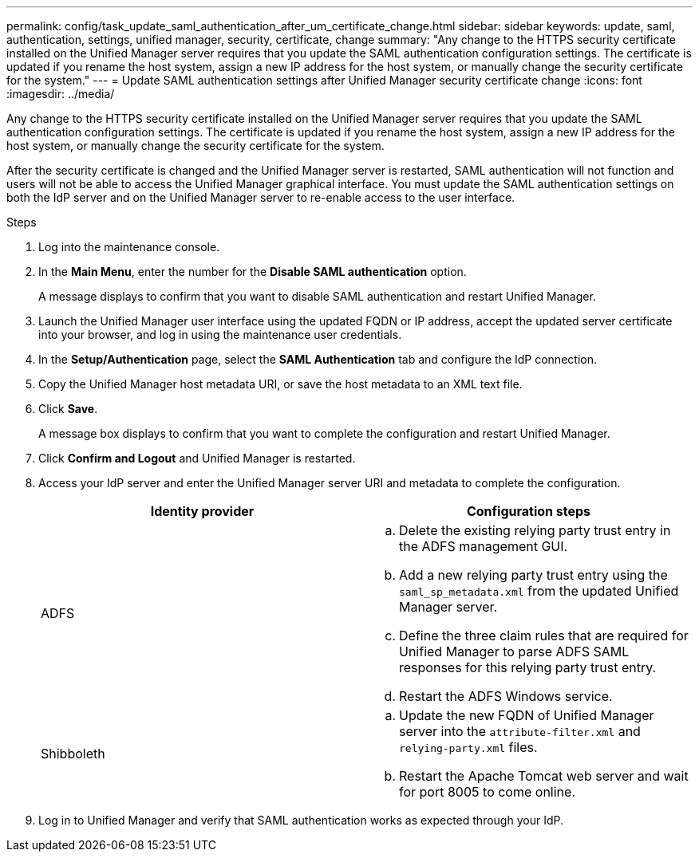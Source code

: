 ---
permalink: config/task_update_saml_authentication_after_um_certificate_change.html
sidebar: sidebar
keywords: update, saml, authentication, settings, unified manager, security, certificate, change
summary: "Any change to the HTTPS security certificate installed on the Unified Manager server requires that you update the SAML authentication configuration settings. The certificate is updated if you rename the host system, assign a new IP address for the host system, or manually change the security certificate for the system."
---
= Update SAML authentication settings after Unified Manager security certificate change
:icons: font
:imagesdir: ../media/

[.lead]
Any change to the HTTPS security certificate installed on the Unified Manager server requires that you update the SAML authentication configuration settings. The certificate is updated if you rename the host system, assign a new IP address for the host system, or manually change the security certificate for the system.

After the security certificate is changed and the Unified Manager server is restarted, SAML authentication will not function and users will not be able to access the Unified Manager graphical interface. You must update the SAML authentication settings on both the IdP server and on the Unified Manager server to re-enable access to the user interface.

.Steps

. Log into the maintenance console.
. In the *Main Menu*, enter the number for the *Disable SAML authentication* option.
+
A message displays to confirm that you want to disable SAML authentication and restart Unified Manager.

. Launch the Unified Manager user interface using the updated FQDN or IP address, accept the updated server certificate into your browser, and log in using the maintenance user credentials.
. In the *Setup/Authentication* page, select the *SAML Authentication* tab and configure the IdP connection.
. Copy the Unified Manager host metadata URI, or save the host metadata to an XML text file.
. Click *Save*.
+
A message box displays to confirm that you want to complete the configuration and restart Unified Manager.

. Click *Confirm and Logout* and Unified Manager is restarted.
. Access your IdP server and enter the Unified Manager server URI and metadata to complete the configuration.
+
[cols="2*",options="header"]
|===
| Identity provider| Configuration steps
a|
ADFS
a|

 .. Delete the existing relying party trust entry in the ADFS management GUI.
 .. Add a new relying party trust entry using the `saml_sp_metadata.xml` from the updated Unified Manager server.
 .. Define the three claim rules that are required for Unified Manager to parse ADFS SAML responses for this relying party trust entry.
 .. Restart the ADFS Windows service.

a|
Shibboleth
a|

 .. Update the new FQDN of Unified Manager server into the `attribute-filter.xml` and `relying-party.xml` files.
 .. Restart the Apache Tomcat web server and wait for port 8005 to come online.
+
|===

. Log in to Unified Manager and verify that SAML authentication works as expected through your IdP.
// 2025-6-11, OTHERDOC-133